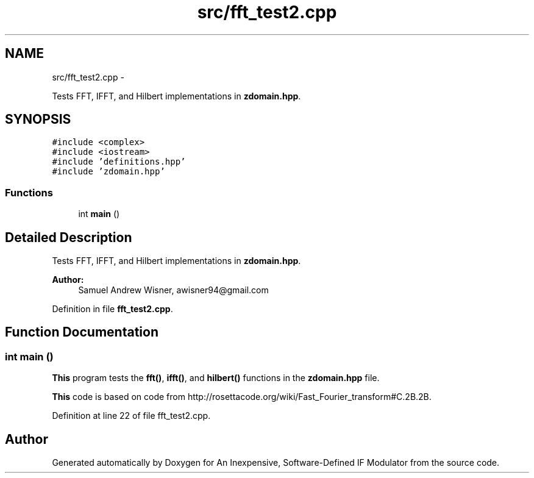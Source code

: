 .TH "src/fft_test2.cpp" 3 "Wed Apr 13 2016" "An Inexpensive, Software-Defined IF Modulator" \" -*- nroff -*-
.ad l
.nh
.SH NAME
src/fft_test2.cpp \- 
.PP
Tests FFT, IFFT, and Hilbert implementations in \fBzdomain\&.hpp\fP\&.  

.SH SYNOPSIS
.br
.PP
\fC#include <complex>\fP
.br
\fC#include <iostream>\fP
.br
\fC#include 'definitions\&.hpp'\fP
.br
\fC#include 'zdomain\&.hpp'\fP
.br

.SS "Functions"

.in +1c
.ti -1c
.RI "int \fBmain\fP ()"
.br
.in -1c
.SH "Detailed Description"
.PP 
Tests FFT, IFFT, and Hilbert implementations in \fBzdomain\&.hpp\fP\&. 


.PP
\fBAuthor:\fP
.RS 4
Samuel Andrew Wisner, awisner94@gmail.com 
.RE
.PP

.PP
Definition in file \fBfft_test2\&.cpp\fP\&.
.SH "Function Documentation"
.PP 
.SS "int main ()"
\fBThis\fP program tests the \fBfft()\fP, \fBifft()\fP, and \fBhilbert()\fP functions in the \fBzdomain\&.hpp\fP file\&.
.PP
\fBThis\fP code is based on code from http://rosettacode.org/wiki/Fast_Fourier_transform#C.2B.2B\&. 
.PP
Definition at line 22 of file fft_test2\&.cpp\&.
.SH "Author"
.PP 
Generated automatically by Doxygen for An Inexpensive, Software-Defined IF Modulator from the source code\&.

